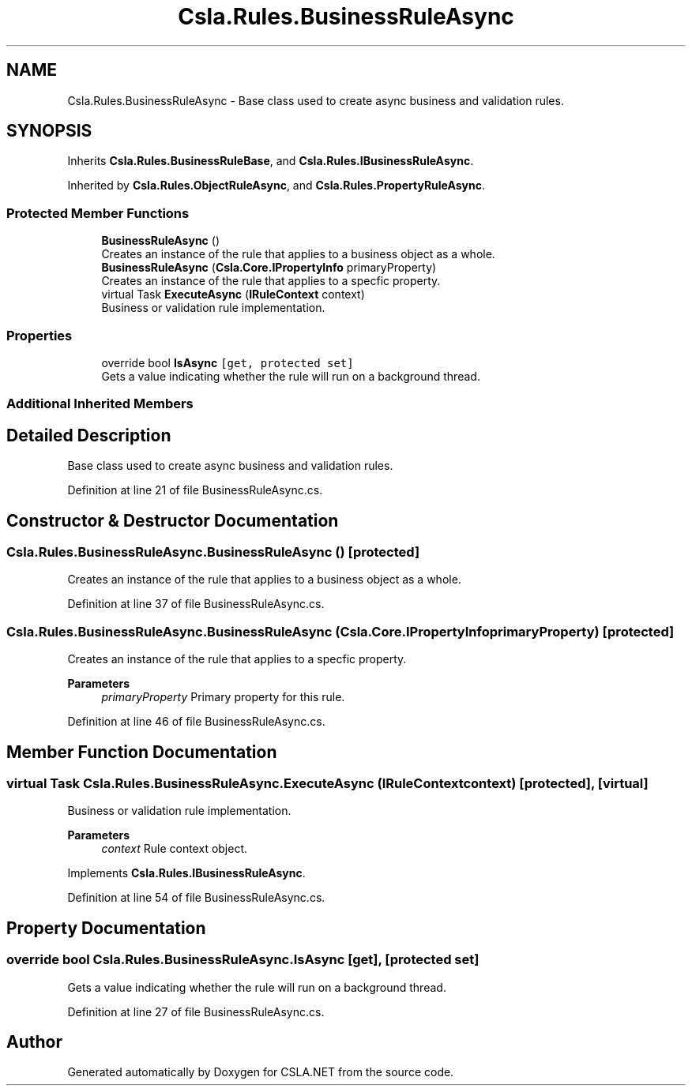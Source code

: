 .TH "Csla.Rules.BusinessRuleAsync" 3 "Thu Jul 22 2021" "Version 5.4.2" "CSLA.NET" \" -*- nroff -*-
.ad l
.nh
.SH NAME
Csla.Rules.BusinessRuleAsync \- Base class used to create async business and validation rules\&.  

.SH SYNOPSIS
.br
.PP
.PP
Inherits \fBCsla\&.Rules\&.BusinessRuleBase\fP, and \fBCsla\&.Rules\&.IBusinessRuleAsync\fP\&.
.PP
Inherited by \fBCsla\&.Rules\&.ObjectRuleAsync\fP, and \fBCsla\&.Rules\&.PropertyRuleAsync\fP\&.
.SS "Protected Member Functions"

.in +1c
.ti -1c
.RI "\fBBusinessRuleAsync\fP ()"
.br
.RI "Creates an instance of the rule that applies to a business object as a whole\&. "
.ti -1c
.RI "\fBBusinessRuleAsync\fP (\fBCsla\&.Core\&.IPropertyInfo\fP primaryProperty)"
.br
.RI "Creates an instance of the rule that applies to a specfic property\&. "
.ti -1c
.RI "virtual Task \fBExecuteAsync\fP (\fBIRuleContext\fP context)"
.br
.RI "Business or validation rule implementation\&. "
.in -1c
.SS "Properties"

.in +1c
.ti -1c
.RI "override bool \fBIsAsync\fP\fC [get, protected set]\fP"
.br
.RI "Gets a value indicating whether the rule will run on a background thread\&. "
.in -1c
.SS "Additional Inherited Members"
.SH "Detailed Description"
.PP 
Base class used to create async business and validation rules\&. 


.PP
Definition at line 21 of file BusinessRuleAsync\&.cs\&.
.SH "Constructor & Destructor Documentation"
.PP 
.SS "Csla\&.Rules\&.BusinessRuleAsync\&.BusinessRuleAsync ()\fC [protected]\fP"

.PP
Creates an instance of the rule that applies to a business object as a whole\&. 
.PP
Definition at line 37 of file BusinessRuleAsync\&.cs\&.
.SS "Csla\&.Rules\&.BusinessRuleAsync\&.BusinessRuleAsync (\fBCsla\&.Core\&.IPropertyInfo\fP primaryProperty)\fC [protected]\fP"

.PP
Creates an instance of the rule that applies to a specfic property\&. 
.PP
\fBParameters\fP
.RS 4
\fIprimaryProperty\fP Primary property for this rule\&.
.RE
.PP

.PP
Definition at line 46 of file BusinessRuleAsync\&.cs\&.
.SH "Member Function Documentation"
.PP 
.SS "virtual Task Csla\&.Rules\&.BusinessRuleAsync\&.ExecuteAsync (\fBIRuleContext\fP context)\fC [protected]\fP, \fC [virtual]\fP"

.PP
Business or validation rule implementation\&. 
.PP
\fBParameters\fP
.RS 4
\fIcontext\fP Rule context object\&.
.RE
.PP

.PP
Implements \fBCsla\&.Rules\&.IBusinessRuleAsync\fP\&.
.PP
Definition at line 54 of file BusinessRuleAsync\&.cs\&.
.SH "Property Documentation"
.PP 
.SS "override bool Csla\&.Rules\&.BusinessRuleAsync\&.IsAsync\fC [get]\fP, \fC [protected set]\fP"

.PP
Gets a value indicating whether the rule will run on a background thread\&. 
.PP
Definition at line 27 of file BusinessRuleAsync\&.cs\&.

.SH "Author"
.PP 
Generated automatically by Doxygen for CSLA\&.NET from the source code\&.
